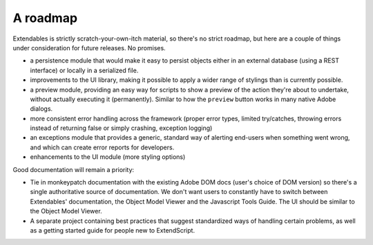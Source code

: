 =========
A roadmap
=========

Extendables is strictly scratch-your-own-itch material, so there's no strict roadmap, but here are a couple of things under consideration for future releases. No promises.

* a persistence module that would make it easy to persist objects either in an external database (using a REST interface) or locally in a serialized file.
* improvements to the UI library, making it possible to apply a wider range of stylings than is currently possible.
* a preview module, providing an easy way for scripts to show a preview of the action they're about to undertake, without actually executing it (permanently). Similar to how the ``preview`` button works in many native Adobe dialogs.
* more consistent error handling across the framework (proper error types, limited try/catches, throwing errors instead of returning false or simply crashing, exception logging)
* an exceptions module that provides a generic, standard way of alerting end-users when something went wrong, and which can create error reports for developers.
* enhancements to the UI module (more styling options)

Good documentation will remain a priority: 

* Tie in monkeypatch documentation with the existing Adobe DOM docs (user's choice of DOM version) so there's a single authoritative source of documentation. We don't want users to constantly have to switch between Extendables' documentation, the Object Model Viewer and the Javascript Tools Guide. The UI should be similar to the Object Model Viewer.
* A separate project containing best practices that suggest standardized ways of handling certain problems, as well as a getting started guide for people new to ExtendScript.